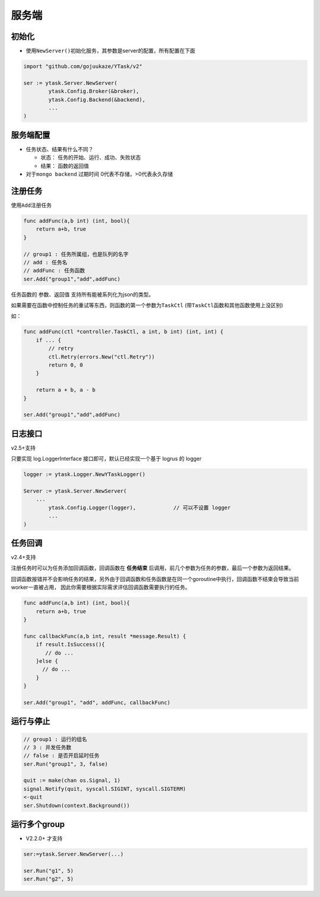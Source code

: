 服务端
======

初始化
---------

-  使用\ ``NewServer()``\ 初始化服务，其参数是server的配置，所有配置在下面

.. code:: go

   import "github.com/gojuukaze/YTask/v2"

   ser := ytask.Server.NewServer(
           ytask.Config.Broker(&broker),
           ytask.Config.Backend(&backend),
           ...
   )

服务端配置
--------------

+----------------------+----------+--------+-----------------------------------+---------------------------------------------------------------------+
| 配置                 | 是否必须 | 默认值 | code                              | 说明                                                                |
+======================+==========+========+===================================+=====================================================================+
| Broker               | *        |        | ytask.Config.Broker               |                                                                     |
+----------------------+----------+--------+-----------------------------------+---------------------------------------------------------------------+
| Backend              |          | nil    | ytask.Config.Backend              |                                                                     |
+----------------------+----------+--------+-----------------------------------+---------------------------------------------------------------------+
| Logger               |          | log.YTaskLogger  | ytask.Config.Logger     | logger, v2.5+支持                                                              |
+----------------------+----------+--------+-----------------------------------+---------------------------------------------------------------------+
| Debug                |          | FALSE  | ytask.Config.Debug                | 是否开启debug                                                       |
+----------------------+----------+--------+-----------------------------------+---------------------------------------------------------------------+
| StatusExpires        |          | 1day   | ytask.Config.StatusExpires        | 单位：秒，任务状态的过期时间, -1:永久保存（有的backend可能不支持）  |
+----------------------+----------+--------+-----------------------------------+---------------------------------------------------------------------+
| ResultExpires        |          | 1day   | ytask.Config.ResultExpires        | 单位：秒，任务结果的过期时间, -1:永久保存 （有的backend可能不支持） |
+----------------------+----------+--------+-----------------------------------+---------------------------------------------------------------------+
| EnableDelayServer    |          | false  | ytask.Config.EnableDelayServer    | 是否开启延时任务                                                    |
+----------------------+----------+--------+-----------------------------------+---------------------------------------------------------------------+
| DelayServerQueueSize |          | 20     | ytask.Config.DelayServerQueueSize | 延时任务本地队列大小                                                |
+----------------------+----------+--------+-----------------------------------+---------------------------------------------------------------------+


-  任务状态、结果有什么不同？

   -  状态： 任务的开始、运行、成功、失败状态
   -  结果： 函数的返回值

-  对于\ ``mongo backend`` 过期时间 0代表不存储，>0代表永久存储

注册任务
--------------

使用\ ``Add``\ 注册任务

.. code:: go

   func addFunc(a,b int) (int, bool){
       return a+b, true
   }

   // group1 : 任务所属组，也是队列的名字
   // add : 任务名
   // addFunc : 任务函数
   ser.Add("group1","add",addFunc)

任务函数的 参数、返回值 支持所有能被系列化为json的类型。

如果需要在函数中控制任务的重试等东西，则函数的第一个参数为\ ``TaskCtl``
(带\ ``TaskCtl``\ 函数和其他函数使用上没区别)

如：

.. code:: go

   func addFunc(ctl *controller.TaskCtl, a int, b int) (int, int) {
       if ... {
           // retry
           ctl.Retry(errors.New("ctl.Retry"))
           return 0, 0
       }

       return a + b, a - b
   }

   ser.Add("group1","add",addFunc)

日志接口
--------------
v2.5+支持

只要实现 log.LoggerInterface 接口即可，默认已经实现一个基于 logrus 的 logger

.. code:: go

	logger := ytask.Logger.NewYTaskLogger()

	Server := ytask.Server.NewServer(
	    ...
		ytask.Config.Logger(logger),		// 可以不设置 logger
		...
	)


任务回调
--------------
v2.4+支持

注册任务时可以为任务添加回调函数，回调函数在 **任务结束** 后调用，前几个参数为任务的参数，最后一个参数为返回结果。

回调函数报错并不会影响任务的结果，另外由于回调函数和任务函数是在同一个goroutine中执行，回调函数不结束会导致当前worker一直被占用，
因此你需要根据实际需求评估回调函数需要执行的任务。

.. code:: go

   func addFunc(a,b int) (int, bool){
       return a+b, true
   }

   func callbackFunc(a,b int, result *message.Result) {
       if result.IsSuccess(){
          // do ...
       }else {
         // do ...
       }
   }

   ser.Add("group1", "add", addFunc, callbackFunc)


运行与停止
--------------

.. code:: go

   // group1 : 运行的组名
   // 3 : 并发任务数
   // false : 是否开启延时任务
   ser.Run("group1", 3, false)

   quit := make(chan os.Signal, 1)
   signal.Notify(quit, syscall.SIGINT, syscall.SIGTERM)
   <-quit
   ser.Shutdown(context.Background())

运行多个group
--------------

-  V2.2.0+ 才支持

.. code:: go

   ser:=ytask.Server.NewServer(...)

   ser.Run("g1", 5)
   ser.Run("g2", 5)
